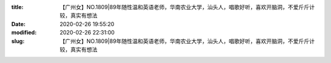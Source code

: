 
:title: 【广州女】NO.1809|89年随性温和英语老师，华南农业大学，汕头人，唱歌好听，喜欢开脑洞，不爱斤斤计较，真实有想法
:date: 2020-02-26 19:55:20
:modified: 2020-02-26 22:31:00
:slug: 【广州女】NO.1809|89年随性温和英语老师，华南农业大学，汕头人，唱歌好听，喜欢开脑洞，不爱斤斤计较，真实有想法


.. raw:: html
    :file: html/【广州女】NO.1809|89年随性温和英语老师，华南农业大学，汕头人，唱歌好听，喜欢开脑洞，不爱斤斤计较，真实有想法.html
